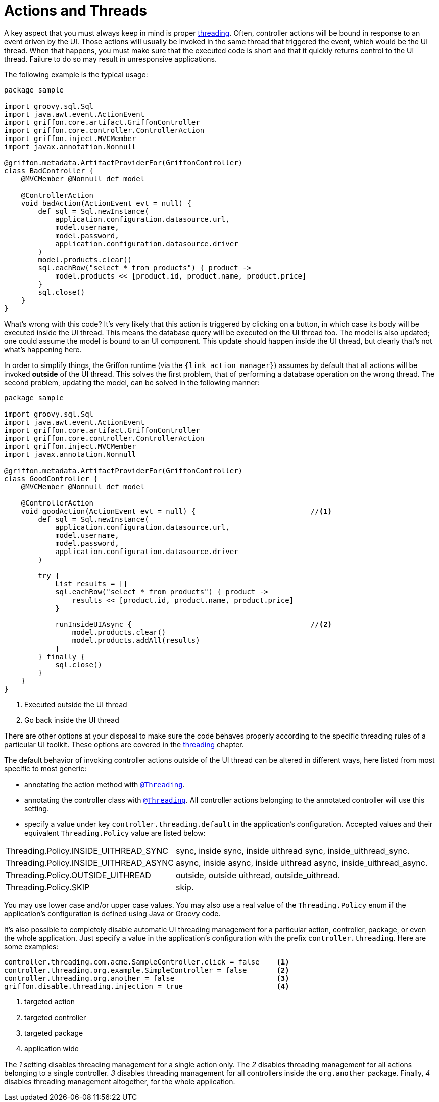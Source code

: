 
[[_controllers_actions_and_threads]]
= Actions and Threads

A key aspect that you must always keep in mind is proper <<_threading,threading>>.
Often, controller actions will be bound in response to an event driven by the UI.
Those actions will usually be invoked in the same thread that triggered the event,
which would be the UI thread. When that happens, you must make sure that the executed
code is short and that it quickly returns control to the UI thread. Failure to do so
may result in unresponsive applications.

The following example is the typical usage:

[source,groovy,linenums,options="nowrap"]
----
package sample

import groovy.sql.Sql
import java.awt.event.ActionEvent
import griffon.core.artifact.GriffonController
import griffon.core.controller.ControllerAction
import griffon.inject.MVCMember
import javax.annotation.Nonnull

@griffon.metadata.ArtifactProviderFor(GriffonController)
class BadController {
    @MVCMember @Nonnull def model

    @ControllerAction
    void badAction(ActionEvent evt = null) {
        def sql = Sql.newInstance(
            application.configuration.datasource.url,
            model.username,
            model.password,
            application.configuration.datasource.driver
        )
        model.products.clear()
        sql.eachRow("select * from products") { product ->
            model.products << [product.id, product.name, product.price]
        }
        sql.close()
    }
}
----

What's wrong with this code? It's very likely that this action is triggered by clicking
on a button, in which case its body will be executed inside the UI thread. This means
the database query will be executed on the UI thread too. The model is also updated;
one could assume the model is bound to an UI component. This update should happen inside
the UI thread, but clearly that's not what's happening here.

In order to simplify things, the Griffon runtime (via the `{link_action_manager}`) assumes
by default that all actions will be invoked *outside* of the UI thread. This solves the
first problem, that of performing a database operation on the wrong thread. The second
problem, updating the model, can be solved in the following manner:

[source,groovy,linenums,options="nowrap"]
----
package sample

import groovy.sql.Sql
import java.awt.event.ActionEvent
import griffon.core.artifact.GriffonController
import griffon.core.controller.ControllerAction
import griffon.inject.MVCMember
import javax.annotation.Nonnull

@griffon.metadata.ArtifactProviderFor(GriffonController)
class GoodController {
    @MVCMember @Nonnull def model

    @ControllerAction
    void goodAction(ActionEvent evt = null) {                           //<1>
        def sql = Sql.newInstance(
            application.configuration.datasource.url,
            model.username,
            model.password,
            application.configuration.datasource.driver
        )

        try {
            List results = []
            sql.eachRow("select * from products") { product ->
                results << [product.id, product.name, product.price]
            }

            runInsideUIAsync {                                          //<2>
                model.products.clear()
                model.products.addAll(results)
            }
        } finally {
            sql.close()
        }
    }
}
----
<1> Executed outside the UI thread
<2> Go back inside the UI thread

There are other options at your disposal to make sure the code behaves properly according to
the specific threading rules of a particular UI toolkit. These options are covered in
the <<_threading,threading>> chapter.

The default behavior of invoking controller actions outside of the UI thread can be altered in different ways, here listed
from most specific to most generic:

 * annotating the action method with `<<_threading_annotation,@Threading>>`.
 * annotating the controller class with `<<_threading_annotation,@Threading>>`. All controller actions belonging to the
   annotated controller will use this setting.
 * specify a value under key `controller.threading.default` in the application's configuration. Accepted values and their
   equivalent `Threading.Policy` value are listed below:

[horizontal]
Threading.Policy.INSIDE_UITHREAD_SYNC:: sync, inside sync, inside uithread sync, inside_uithread_sync.
Threading.Policy.INSIDE_UITHREAD_ASYNC:: async, inside async, inside uithread async, inside_uithread_async.
Threading.Policy.OUTSIDE_UITHREAD:: outside, outside uithread, outside_uithread.
Threading.Policy.SKIP:: skip.

You may use lower case and/or upper case values. You may also use a real value of the `Threading.Policy` enum if the
application's configuration is defined using Java or Groovy code.

It's also possible to completely disable automatic UI threading management for a particular action, controller, package,
or even the whole application. Just specify a value in the application's configuration with the prefix `controller.threading`.
Here are some examples:

[source,java]
----
controller.threading.com.acme.SampleController.click = false    <1>
controller.threading.org.example.SimpleController = false       <2>
controller.threading.org.another = false                        <3>
griffon.disable.threading.injection = true                      <4>
----
<1> targeted action
<2> targeted controller
<3> targeted package
<4> application wide

The [conum,data-value=1]_1_ setting disables threading management for a single action only. The [conum,data-value=2]_2_
disables threading management for all actions belonging to a single controller. [conum,data-value=3]_3_ disables threading
management for all controllers inside the `org.another` package. Finally, [conum,data-value=4]_4_ disables threading
management altogether, for the whole application.

